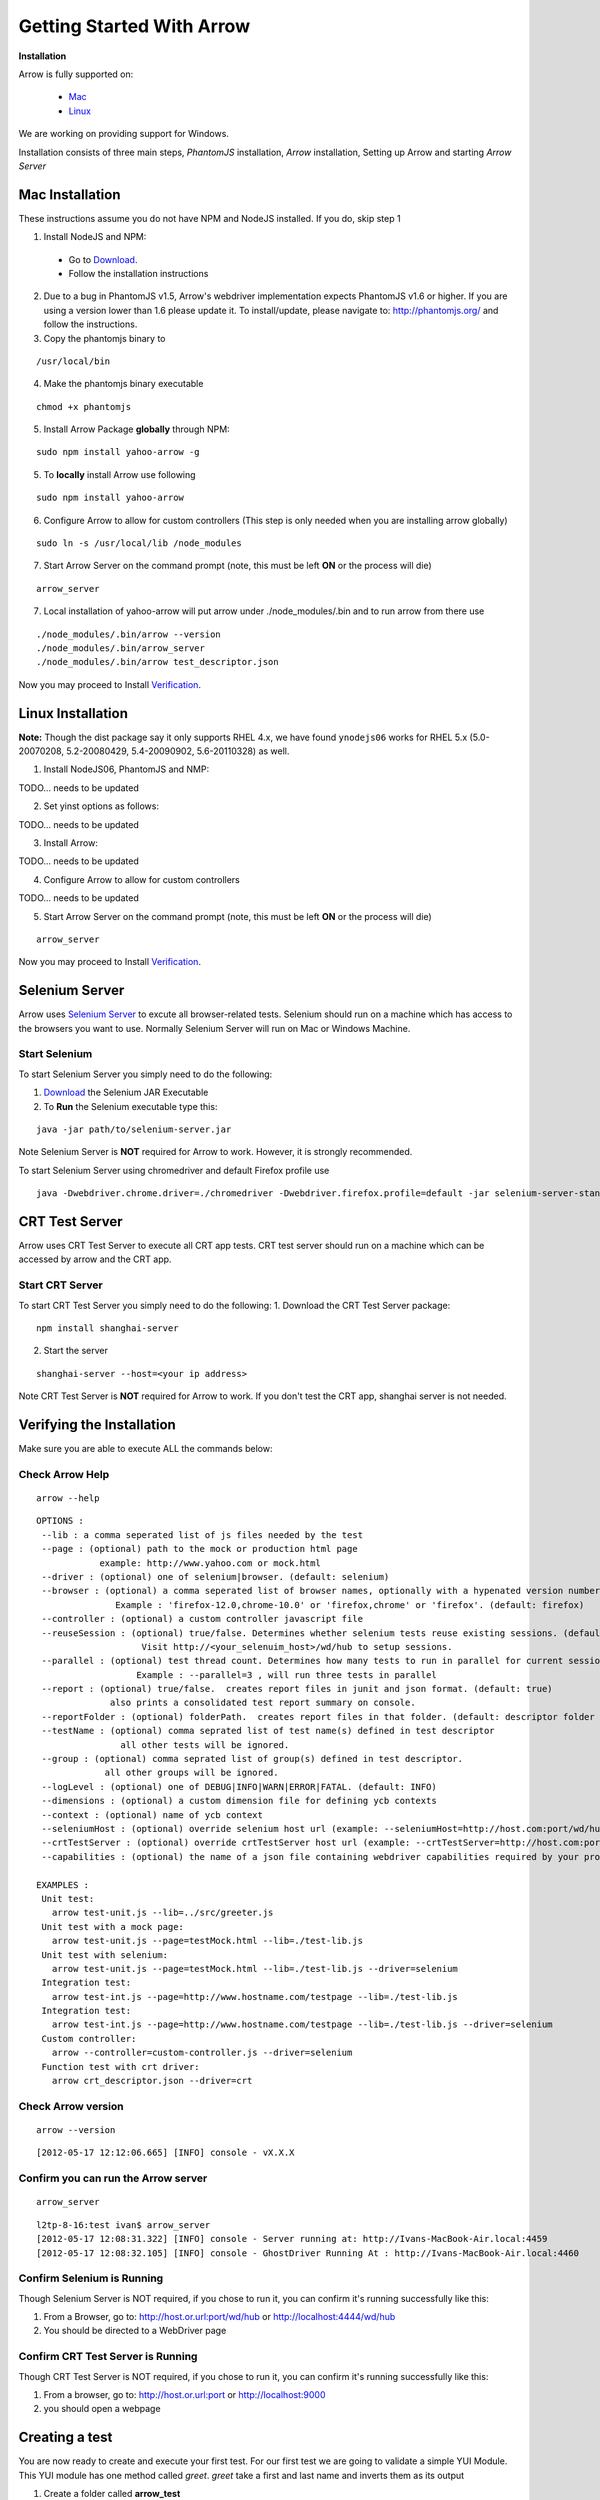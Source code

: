 ==========================
Getting Started With Arrow
==========================

.. _Installation:

**Installation**

Arrow is fully supported on:

   * Mac_
   * Linux_

We are working on providing support for Windows.

Installation consists of three main steps, *PhantomJS* installation, *Arrow* installation, Setting up Arrow and starting *Arrow Server*

.. _Mac:

Mac Installation
----------------

These instructions assume you do not have NPM and NodeJS installed. If you do, skip step 1

1. Install NodeJS and NPM:

 * Go to `Download <http://nodejs.org/#download>`_.
 * Follow the installation instructions

2. Due to a bug in PhantomJS v1.5, Arrow's webdriver implementation expects PhantomJS v1.6 or higher. If you are using a version lower than 1.6 please update it. To install/update, please navigate to: http://phantomjs.org/ and follow the instructions.

3. Copy the phantomjs binary to

::

   /usr/local/bin

4. Make the phantomjs binary executable

::

  chmod +x phantomjs

5. Install Arrow Package **globally** through NPM:

::

   sudo npm install yahoo-arrow -g


5. To **locally** install Arrow use following

::

   sudo npm install yahoo-arrow

6. Configure Arrow to allow for custom controllers (This step is only needed when you are installing arrow globally)

::

   sudo ln -s /usr/local/lib /node_modules

7. Start Arrow Server on the command prompt (note, this must be left **ON** or the process will die)

::

   arrow_server

7. Local installation of yahoo-arrow will put arrow under ./node_modules/.bin and to run arrow from there use

::

    ./node_modules/.bin/arrow --version
    ./node_modules/.bin/arrow_server
    ./node_modules/.bin/arrow test_descriptor.json

Now you may proceed to Install Verification_.

.. _Linux:

Linux Installation
------------------

.. todo we need to rework the installation for Linux

**Note:** Though the dist package say it only supports RHEL 4.x, we have found ``ynodejs06`` works for
RHEL 5.x (5.0-20070208, 5.2-20080429, 5.4-20090902, 5.6-20110328) as well.


1. Install NodeJS06, PhantomJS and NMP:

::

TODO... needs to be updated



2. Set yinst options as follows:

::

TODO... needs to be updated



3. Install Arrow:

::

TODO... needs to be updated


4. Configure Arrow to allow for custom controllers

::

TODO... needs to be updated


5. Start Arrow Server on the command prompt (note, this must be left **ON** or the process will die)

::

   arrow_server

Now you may proceed to Install Verification_.


Selenium Server
---------------

Arrow uses `Selenium Server <http://seleniumhq.org/>`_ to excute all browser-related tests. Selenium should run on a machine which has access to the browsers you want to use. Normally Selenium Server will run on Mac or Windows Machine.

Start Selenium
==============

To start Selenium Server you simply need to do the following:

1. `Download <http://selenium.googlecode.com/files/selenium-server-standalone-2.25.0.jar>`_ the Selenium JAR Executable
2. To **Run** the Selenium executable type this:

::

  java -jar path/to/selenium-server.jar

Note Selenium Server is **NOT** required for Arrow to work. However, it is strongly recommended.

To start Selenium Server using chromedriver and default Firefox profile use

::

    java -Dwebdriver.chrome.driver=./chromedriver -Dwebdriver.firefox.profile=default -jar selenium-server-standalone-2.xx.0.jar

CRT Test Server
---------------

Arrow uses CRT Test Server to execute all CRT app tests. CRT test server should run on a machine which can be accessed by arrow and the CRT app. 

Start CRT Server
================

To start CRT Test Server you simply need to do the following:
1. Download the CRT Test Server package: 

::

  npm install shanghai-server

2. Start the server

:: 

  shanghai-server --host=<your ip address>

Note CRT Test Server is **NOT** required for Arrow to work. If you don't test the CRT app, shanghai server is not needed.

.. _Verification:

Verifying the Installation
--------------------------

Make sure you are able to execute ALL the commands below:


Check Arrow Help
================

::

  arrow --help

::

    OPTIONS :
     --lib : a comma seperated list of js files needed by the test
     --page : (optional) path to the mock or production html page
                example: http://www.yahoo.com or mock.html
     --driver : (optional) one of selenium|browser. (default: selenium)
     --browser : (optional) a comma seperated list of browser names, optionally with a hypenated version number.
                   Example : 'firefox-12.0,chrome-10.0' or 'firefox,chrome' or 'firefox'. (default: firefox)
     --controller : (optional) a custom controller javascript file
     --reuseSession : (optional) true/false. Determines whether selenium tests reuse existing sessions. (default: false)
                        Visit http://<your_selenuim_host>/wd/hub to setup sessions.
     --parallel : (optional) test thread count. Determines how many tests to run in parallel for current session. (default: 1)
                       Example : --parallel=3 , will run three tests in parallel
     --report : (optional) true/false.  creates report files in junit and json format. (default: true)
                  also prints a consolidated test report summary on console.
     --reportFolder : (optional) folderPath.  creates report files in that folder. (default: descriptor folder path)
     --testName : (optional) comma seprated list of test name(s) defined in test descriptor
                    all other tests will be ignored.
     --group : (optional) comma seprated list of group(s) defined in test descriptor.
                 all other groups will be ignored.
     --logLevel : (optional) one of DEBUG|INFO|WARN|ERROR|FATAL. (default: INFO)
     --dimensions : (optional) a custom dimension file for defining ycb contexts
     --context : (optional) name of ycb context
     --seleniumHost : (optional) override selenium host url (example: --seleniumHost=http://host.com:port/wd/hub)
     --crtTestServer : (optional) override crtTestServer host url (example: --crtTestServer=http://host.com:port/shanghai), default is http://localhost:9000/shanghai
     --capabilities : (optional) the name of a json file containing webdriver capabilities required by your project

    EXAMPLES :
     Unit test:
       arrow test-unit.js --lib=../src/greeter.js
     Unit test with a mock page:
       arrow test-unit.js --page=testMock.html --lib=./test-lib.js
     Unit test with selenium:
       arrow test-unit.js --page=testMock.html --lib=./test-lib.js --driver=selenium
     Integration test:
       arrow test-int.js --page=http://www.hostname.com/testpage --lib=./test-lib.js
     Integration test:
       arrow test-int.js --page=http://www.hostname.com/testpage --lib=./test-lib.js --driver=selenium
     Custom controller:
       arrow --controller=custom-controller.js --driver=selenium
     Function test with crt driver:
       arrow crt_descriptor.json --driver=crt


Check Arrow version
===================

::

  arrow --version

::

 [2012-05-17 12:12:06.665] [INFO] console - vX.X.X
 
Confirm you can run the Arrow server
====================================

::

  arrow_server

::

  l2tp-8-16:test ivan$ arrow_server
  [2012-05-17 12:08:31.322] [INFO] console - Server running at: http://Ivans-MacBook-Air.local:4459
  [2012-05-17 12:08:32.105] [INFO] console - GhostDriver Running At : http://Ivans-MacBook-Air.local:4460


Confirm Selenium is Running
===========================

Though Selenium Server is NOT required, if you chose to run it, you can confirm it's running successfully like this:

1. From a Browser, go to: http://host.or.url:port/wd/hub or http://localhost:4444/wd/hub
2. You should be directed to a WebDriver page


.. _Creating a test:

Confirm CRT Test Server is Running
==================================

Though CRT Test Server is NOT required, if you chose to run it, you can confirm it's running successfully like this:

1. From a browser, go to: http://host.or.url:port or http://localhost:9000
2. you should open a webpage 


Creating a test
---------------

You are now ready to create and execute your first test. For our first test we are going to validate a simple YUI Module. This YUI module has one method called *greet*. *greet* take a first and last name and inverts them as its output

1. Create a folder called **arrow_test**

2. Inside arrow_test, create a folder called **src** (this will be our code source folder)

3. Create a file called **greeter.js** inside src and paste the code below into it

::

    YUI.add("arrow-greeter", function (Y) {
        Y.namespace("Arrow");

        var Greeter = Y.Arrow.Greeter = function() {};

        //This is a simple method which takes two params, first and last name
        //It returns it as lastname, firstname
        Greeter.prototype.greet = function(firstName, lastName) {
            return lastName + ", " + firstName;
        }
    }, "0.1", {requires:[]});

4. Inside arrow_test create a folder called **tests**

5. Create a file called **test-greeter.js** inside tests and past the code below into it

::

    YUI({ useBrowserConsole: true }).use("arrow-greeter", "test", function(Y) {
        //Create a basic test suite
        //We're calling it "Our First Test"
        var suite = new Y.Test.Suite("Our First Test");

        //Add a test case to the suite; "test greet"
        suite.add(new Y.Test.Case({
            "test greet": function() {
                var greeter = new Y.Arrow.Greeter();

                //The method we are testing will inverse the firstname and lastname
                //Our test will check for that inversion
                Y.Assert.areEqual(greeter.greet("Joe", "Smith"), "Smith, Joe");
            }
        }));

        //Note we are not "running" the suite.
        //Arrow will take care of that. We simply need to "add" it to the runner
        Y.Test.Runner.add(suite);
    });

Now we are ready to run our test.

6. Navigate to

::

    ~/arrow_test/tests

7. Type this to execute your test

::

    arrow test-greeter.js --lib=../src/greeter.js --driver=nodejs

Congratulations, you've successfully installed Arrow and created your first test



